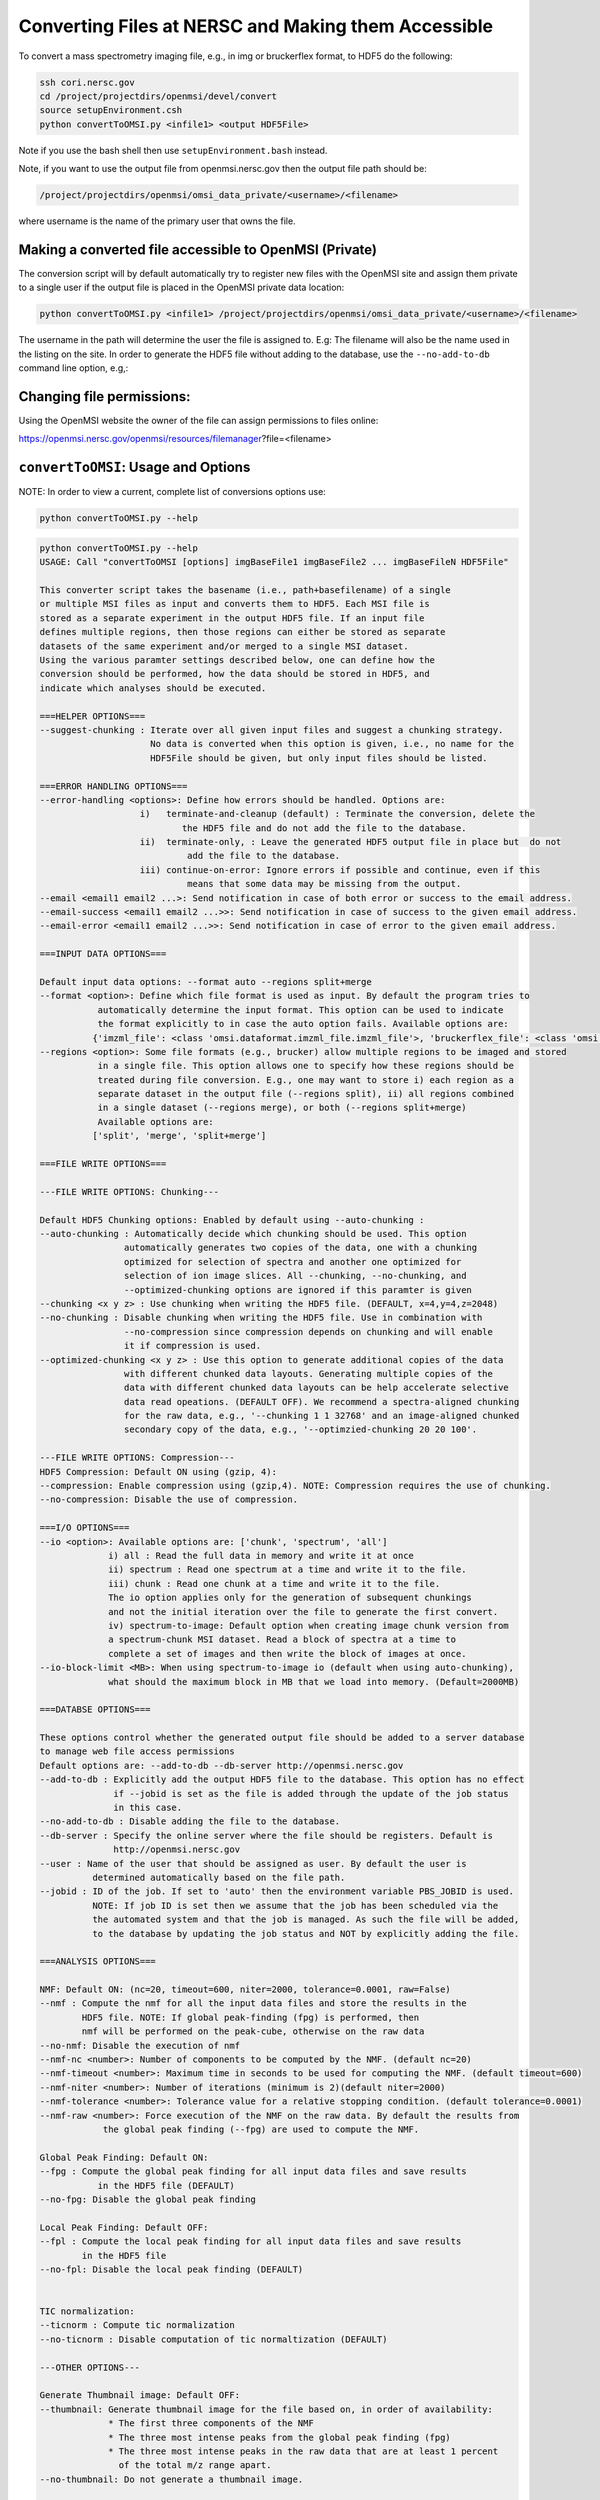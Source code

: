 .. _converting-files:

Converting Files at NERSC and Making them Accessible
====================================================

To convert a mass spectrometry imaging file, e.g., in img or bruckerflex format, to HDF5 do the following:

.. code-block:: none

    ssh cori.nersc.gov
    cd /project/projectdirs/openmsi/devel/convert
    source setupEnvironment.csh
    python convertToOMSI.py <infile1> <output HDF5File>

Note if you use the bash shell then use ``setupEnvironment.bash`` instead.

Note, if you want to use the output file from openmsi.nersc.gov then the output file path should be:

.. code-block:: none

    /project/projectdirs/openmsi/omsi_data_private/<username>/<filename>

where username is the name of the primary user that owns the file.

Making a converted file accessible to OpenMSI (Private)
-------------------------------------------------------

The conversion script will by default automatically try to register new files with the OpenMSI site and
assign them private to a single user if the output file is placed in the OpenMSI private data location:


.. code-block:: none

    python convertToOMSI.py <infile1> /project/projectdirs/openmsi/omsi_data_private/<username>/<filename>

The username in the path will determine the user the file is assigned to. E.g: The filename will also be
the name used in the listing on the site. In order to generate the HDF5 file without adding to the
database, use the ``--no-add-to-db`` command line option, e.g,:


Changing file permissions:
--------------------------

Using the OpenMSI website the owner of the file can assign permissions to files online:

https://openmsi.nersc.gov/openmsi/resources/filemanager?file=<filename>



``convertToOMSI``: Usage and Options
------------------------------------

NOTE: In order to view a current, complete list of conversions options use:

.. code-block:: bash

    python convertToOMSI.py --help

.. code-block:: none

    python convertToOMSI.py --help
    USAGE: Call "convertToOMSI [options] imgBaseFile1 imgBaseFile2 ... imgBaseFileN HDF5File"

    This converter script takes the basename (i.e., path+basefilename) of a single
    or multiple MSI files as input and converts them to HDF5. Each MSI file is
    stored as a separate experiment in the output HDF5 file. If an input file
    defines multiple regions, then those regions can either be stored as separate
    datasets of the same experiment and/or merged to a single MSI dataset.
    Using the various paramter settings described below, one can define how the
    conversion should be performed, how the data should be stored in HDF5, and
    indicate which analyses should be executed.

    ===HELPER OPTIONS===
    --suggest-chunking : Iterate over all given input files and suggest a chunking strategy.
                         No data is converted when this option is given, i.e., no name for the
                         HDF5File should be given, but only input files should be listed.

    ===ERROR HANDLING OPTIONS===
    --error-handling <options>: Define how errors should be handled. Options are:
                       i)   terminate-and-cleanup (default) : Terminate the conversion, delete the
                               the HDF5 file and do not add the file to the database.
                       ii)  terminate-only, : Leave the generated HDF5 output file in place but  do not
                                add the file to the database.
                       iii) continue-on-error: Ignore errors if possible and continue, even if this
                                means that some data may be missing from the output.
    --email <email1 email2 ...>: Send notification in case of both error or success to the email address.
    --email-success <email1 email2 ...>>: Send notification in case of success to the given email address.
    --email-error <email1 email2 ...>>: Send notification in case of error to the given email address.

    ===INPUT DATA OPTIONS===

    Default input data options: --format auto --regions split+merge
    --format <option>: Define which file format is used as input. By default the program tries to
               automatically determine the input format. This option can be used to indicate
               the format explicitly to in case the auto option fails. Available options are:
              {'imzml_file': <class 'omsi.dataformat.imzml_file.imzml_file'>, 'bruckerflex_file': <class 'omsi.dataformat.bruckerflex_file.bruckerflex_file'>, 'img_file': <class 'omsi.dataformat.img_file.img_file'>, 'mzml_file': <class 'omsi.dataformat.mzml_file.mzml_file'>}
    --regions <option>: Some file formats (e.g., brucker) allow multiple regions to be imaged and stored
               in a single file. This option allows one to specify how these regions should be
               treated during file conversion. E.g., one may want to store i) each region as a
               separate dataset in the output file (--regions split), ii) all regions combined
               in a single dataset (--regions merge), or both (--regions split+merge)
               Available options are:
              ['split', 'merge', 'split+merge']

    ===FILE WRITE OPTIONS===

    ---FILE WRITE OPTIONS: Chunking---

    Default HDF5 Chunking options: Enabled by default using --auto-chunking :
    --auto-chunking : Automatically decide which chunking should be used. This option
                    automatically generates two copies of the data, one with a chunking
                    optimized for selection of spectra and another one optimized for
                    selection of ion image slices. All --chunking, --no-chunking, and
                    --optimized-chunking options are ignored if this paramter is given
    --chunking <x y z> : Use chunking when writing the HDF5 file. (DEFAULT, x=4,y=4,z=2048)
    --no-chunking : Disable chunking when writing the HDF5 file. Use in combination with
                    --no-compression since compression depends on chunking and will enable
                    it if compression is used.
    --optimized-chunking <x y z> : Use this option to generate additional copies of the data
                    with different chunked data layouts. Generating multiple copies of the
                    data with different chunked data layouts can be help accelerate selective
                    data read opeations. (DEFAULT OFF). We recommend a spectra-aligned chunking
                    for the raw data, e.g., '--chunking 1 1 32768' and an image-aligned chunked
                    secondary copy of the data, e.g., '--optimzied-chunking 20 20 100'.

    ---FILE WRITE OPTIONS: Compression---
    HDF5 Compression: Default ON using (gzip, 4):
    --compression: Enable compression using (gzip,4). NOTE: Compression requires the use of chunking.
    --no-compression: Disable the use of compression.

    ===I/O OPTIONS===
    --io <option>: Available options are: ['chunk', 'spectrum', 'all']
                 i) all : Read the full data in memory and write it at once
                 ii) spectrum : Read one spectrum at a time and write it to the file.
                 iii) chunk : Read one chunk at a time and write it to the file.
                 The io option applies only for the generation of subsequent chunkings
                 and not the initial iteration over the file to generate the first convert.
                 iv) spectrum-to-image: Default option when creating image chunk version from
                 a spectrum-chunk MSI dataset. Read a block of spectra at a time to
                 complete a set of images and then write the block of images at once.
    --io-block-limit <MB>: When using spectrum-to-image io (default when using auto-chunking),
                 what should the maximum block in MB that we load into memory. (Default=2000MB)

    ===DATABSE OPTIONS===

    These options control whether the generated output file should be added to a server database
    to manage web file access permissions
    Default options are: --add-to-db --db-server http://openmsi.nersc.gov
    --add-to-db : Explicitly add the output HDF5 file to the database. This option has no effect
                  if --jobid is set as the file is added through the update of the job status
                  in this case.
    --no-add-to-db : Disable adding the file to the database.
    --db-server : Specify the online server where the file should be registers. Default is
                  http://openmsi.nersc.gov
    --user : Name of the user that should be assigned as user. By default the user is
              determined automatically based on the file path.
    --jobid : ID of the job. If set to 'auto' then the environment variable PBS_JOBID is used.
              NOTE: If job ID is set then we assume that the job has been scheduled via the
              the automated system and that the job is managed. As such the file will be added,
              to the database by updating the job status and NOT by explicitly adding the file.

    ===ANALYSIS OPTIONS===

    NMF: Default ON: (nc=20, timeout=600, niter=2000, tolerance=0.0001, raw=False)
    --nmf : Compute the nmf for all the input data files and store the results in the
            HDF5 file. NOTE: If global peak-finding (fpg) is performed, then
            nmf will be performed on the peak-cube, otherwise on the raw data
    --no-nmf: Disable the execution of nmf
    --nmf-nc <number>: Number of components to be computed by the NMF. (default nc=20)
    --nmf-timeout <number>: Maximum time in seconds to be used for computing the NMF. (default timeout=600)
    --nmf-niter <number>: Number of iterations (minimum is 2)(default niter=2000)
    --nmf-tolerance <number>: Tolerance value for a relative stopping condition. (default tolerance=0.0001)
    --nmf-raw <number>: Force execution of the NMF on the raw data. By default the results from
                the global peak finding (--fpg) are used to compute the NMF.

    Global Peak Finding: Default ON:
    --fpg : Compute the global peak finding for all input data files and save results
               in the HDF5 file (DEFAULT)
    --no-fpg: Disable the global peak finding

    Local Peak Finding: Default OFF:
    --fpl : Compute the local peak finding for all input data files and save results
            in the HDF5 file
    --no-fpl: Disable the local peak finding (DEFAULT)


    TIC normalization:
    --ticnorm : Compute tic normalization
    --no-ticnorm : Disable computation of tic normaltization (DEFAULT)

    ---OTHER OPTIONS---

    Generate Thumbnail image: Default OFF:
    --thumbnail: Generate thumbnail image for the file based on, in order of availability:
                 * The first three components of the NMF
                 * The three most intense peaks from the global peak finding (fpg)
                 * The three most intense peaks in the raw data that are at least 1 percent
                   of the total m/z range apart.
    --no-thumbnail: Do not generate a thumbnail image.

    Generate XDMF header file for output file: Default OFF:
    --xdmf: Write XDMF XML-based header-file for the output HDF5 file.
    --no-xdmf: Do not generate a XDMF XML-based header for the HDF5 file.

    ===Metadata Options===

    NOTE: Input datasets are numbers starting from 0 based on there order on the command line.

    --methods : JSON describing the experimental methods
    --methods# : JSON describing the experimental methods for input file number #
    --instrument : JSON dictionary describing the instrument
    --instrument# : JSON dictionary describing the instrument for input file number #
    --notes : JSON dictionary with additional user notes about the data
    --notes# : JSON dictionary with additional notes for input file number #



